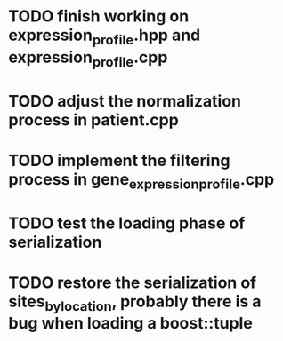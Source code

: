 * TODO finish working on expression_profile.hpp and expression_profile.cpp
* TODO adjust the normalization process in patient.cpp
* TODO implement the filtering process in gene_expression_profile.cpp
* TODO test the loading phase of serialization
* TODO restore the serialization of sites_by_location, probably there is a bug when loading a boost::tuple
